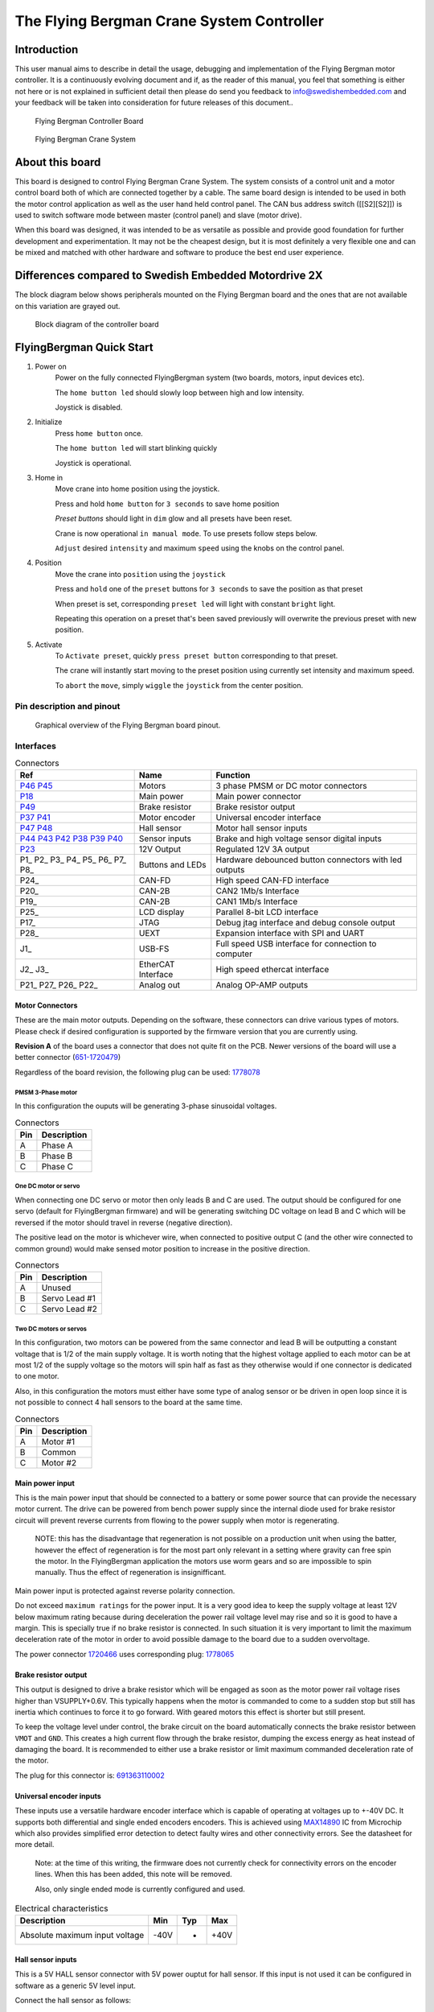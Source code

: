 ##########################################
The Flying Bergman Crane System Controller
##########################################

.. |branding| replace:: Flying Bergman
.. |control_target| replace:: Flying Bergman Crane System
.. |official_version_of_board| replace:: Swedish Embedded Motordrive 2X
.. |today| replace:: 2019-05-08
.. role:: c-code(code)
   :language: c

************
Introduction
************

This user manual aims to describe in detail the usage, debugging and
implementation of the |branding| motor controller. It is a continuously
evolving document and if, as the reader of this manual, you feel that something
is either not here or is not explained in sufficient detail then please do send
you feedback to info@swedishembedded.com and your feedback will be taken into
consideration for future releases of this document..

.. figure:: ./FlyingBergman-Board.jpg

    Flying Bergman Controller Board

.. figure:: ./FlyingBergman-Crane.jpg

    Flying Bergman Crane System

****************
About this board
****************

This board is designed to control |control_target|. The system
consists of a control unit and a motor control board both of which are connected
together by a cable. The same board design is intended to be used in both the
motor control application as well as the user hand held control panel. The CAN
bus address switch ([[S2][S2]]) is used to switch software mode between master
(control panel) and slave (motor drive).

When this board was designed, it was intended to be as versatile as possible and
provide good foundation for further development and experimentation. It may not
be the cheapest design, but it is most definitely a very flexible one and can be
mixed and matched with other hardware and software to produce the best end user
experience.

******************************************************
Differences compared to |official_version_of_board|
******************************************************

The block diagram below shows peripherals mounted on the |branding| board
and the ones that are not available on this variation are grayed out.

.. figure:: ./FlyingBergman-BlockDiagram.jpg

    Block diagram of the controller board

*************************
FlyingBergman Quick Start
*************************

#. Power on
     Power on the fully connected FlyingBergman system (two boards, motors,
     input devices etc).

     The ``home button led`` should slowly loop between high and low intensity.

     Joystick is disabled.

#. Initialize
     Press ``home button`` once.

     The ``home button led`` will start blinking quickly

     Joystick is operational.
#. Home in
     Move crane into home position using the joystick.

     Press and hold ``home button`` for ``3 seconds`` to save home position

     *Preset buttons* should light in ``dim`` glow and all presets have been reset.

     Crane is now operational ``in manual mode``. To use presets follow steps below.

     ``Adjust`` desired ``intensity`` and maximum ``speed`` using the knobs on the control
     panel.
#. Position
     Move the crane into ``position`` using the ``joystick``

     Press and ``hold`` one of the ``preset`` buttons for ``3 seconds`` to save the position as that
     preset

     When preset is set, corresponding ``preset led`` will light with constant
     ``bright`` light.

     Repeating this operation on a preset that's been saved previously will
     overwrite the previous preset with new position.
#. Activate
     To ``Activate preset``, quickly ``press preset button`` corresponding to that
     preset.

     The crane will instantly start moving to the preset position using currently set
     intensity and maximum speed.

     To ``abort`` the ``move``, simply ``wiggle`` the ``joystick`` from the center
     position.

Pin description and pinout
==========================

.. figure:: ./FlyingBergman-Pinout.png

    Graphical overview of the |branding| board pinout.

Interfaces
==========

.. csv-table:: Connectors
    :header: "Ref", "Name", "Function"

    P46_ P45_, Motors, 3 phase PMSM or DC motor connectors
    P18_, Main power, Main power connector
    P49_, Brake resistor, Brake resistor output
    P37_ P41_, Motor encoder, Universal encoder interface
    P47_ P48_, Hall sensor, Motor hall sensor inputs
    P44_ P43_ P42_ P38_ P39_ P40_, Sensor inputs, Brake and high voltage sensor digital inputs
    P23_, 12V Output, Regulated 12V 3A output
    P1_ P2_ P3_ P4_ P5_ P6_ P7_ P8_, Buttons and LEDs, Hardware debounced button connectors with led outputs
    P24_, CAN-FD, High speed CAN-FD interface
    P20_, CAN-2B, CAN2 1Mb/s Interface
    P19_, CAN-2B, CAN1 1Mb/s Interface
    P25_, LCD display, Parallel 8-bit LCD interface
    P17_, JTAG, Debug jtag interface and debug console output
    P28_, UEXT, Expansion interface with SPI and UART
    J1_, USB-FS, Full speed USB interface for connection to computer
    J2_ J3_, EtherCAT Interface, High speed ethercat interface
    P21_ P27_ P26_ P22_, Analog out, Analog OP-AMP outputs

.. _P45:
.. _P46:

Motor Connectors
----------------
These are the main motor outputs. Depending on the software, these connectors
can drive various types of motors. Please check if desired configuration is
supported by the firmware version that you are currently using.

**Revision A** of the board uses a connector that does not quite fit on the PCB.
Newer versions of the board will use a better connector (651-1720479_)

.. _651-1720479: https://www.mouser.se/ProductDetail/651-1720479

Regardless of the board revision, the following plug can be used: 1778078_

.. _1778078: https://www.mouser.se/ProductDetail/651-1778078

PMSM 3-Phase motor
^^^^^^^^^^^^^^^^^^

In this configuration the ouputs will be generating 3-phase sinusoidal voltages.

.. csv-table:: Connectors
    :header: "Pin", "Description"

    A, Phase A
    B, Phase B
    C, Phase C

One DC motor or servo
^^^^^^^^^^^^^^^^^^^^^

When connecting one DC servo or motor then only leads B and C are used. The
output should be configured for one servo (default for FlyingBergman firmware)
and will be generating switching DC voltage on lead B and C which will be
reversed if the motor should travel in reverse (negative direction).

The positive lead on the motor is whichever wire, when connected to positive
output C (and the other wire connected to common ground) would make sensed motor
position to increase in the positive direction.

.. csv-table:: Connectors
    :header: "Pin", "Description"

    A, Unused
    B, Servo Lead #1
    C, Servo Lead #2

Two DC motors or servos
^^^^^^^^^^^^^^^^^^^^^^^

In this configuration, two motors can be powered from the same connector and
lead B will be outputting a constant voltage that is 1/2 of the main supply
voltage. It is worth noting that the highest voltage applied to each motor can
be at most 1/2 of the supply voltage so the motors will spin half as fast as
they otherwise would if one connector is dedicated to one motor.

Also, in this configuration the motors must either have some type of analog
sensor or be driven in open loop since it is not possible to connect 4 hall
sensors to the board at the same time.

.. csv-table:: Connectors
    :header: "Pin", "Description"

    A, Motor #1
    B, Common
    C, Motor #2

.. _P18:

Main power input
----------------

This is the main power input that should be connected to a battery or some power
source that can provide the necessary motor current. The drive can be powered
from bench power supply since the internal diode used for brake resistor circuit
will prevent reverse currents from flowing to the power supply when motor is
regenerating.

    NOTE: this has the disadvantage that regeneration is not possible on a
    production unit when using the batter, however the effect of regeneration is for
    the most part only relevant in a setting where gravity can free spin the motor.
    In the FlyingBergman application the motors use worm gears and so are impossible
    to spin manually. Thus the effect of regeneration is insignifficant.

Main power input is protected against reverse polarity connection.

Do not exceed ``maximum ratings`` for the power input. It is a very good idea
to keep the supply voltage at least 12V below maximum rating because during
deceleration the power rail voltage level may rise and so it is good to have a
margin. This is specially true if no brake resistor is connected. In such
situation it is very important to limit the maximum deceleration rate of the
motor in order to avoid possible damage to the board due to a sudden
overvoltage.

The power connector 1720466_ uses corresponding plug: 1778065_

.. _1778065: https://www.mouser.se/ProductDetail/651-1778065
.. _1720466: https://www.mouser.se/ProductDetail/651-1720466

.. _P49:

Brake resistor output
---------------------

This output is designed to drive a brake resistor which will be engaged as soon
as the motor power rail voltage rises higher than VSUPPLY+0.6V. This typically
happens when the motor is commanded to come to a sudden stop but still has
inertia which continues to force it to go forward. With geared motors this
effect is shorter but still present.

To keep the voltage level under control, the brake circuit on the board
automatically connects the brake resistor between ``VMOT`` and ``GND``. This
creates a high current flow through the brake resistor, dumping the excess
energy as heat instead of damaging the board. It is recommended to either use a
brake resistor or limit maximum commanded deceleration rate of the motor.

The plug for this connector is: 691363110002_

.. _691363110002: https://www.mouser.se/ProductDetail/710-691363110002
.. _P37:
.. _P41:

Universal encoder inputs
------------------------

These inputs use a versatile hardware encoder interface which is capable of
operating at voltages up to +-40V DC. It supports both differential and single
ended encoders encoders. This is achieved using MAX14890_ IC from Microchip which
also provides simplified error detection to detect faulty wires and other
connectivity errors. See the datasheet for more detail.

.. _MAX14890: https://datasheets.maximintegrated.com/en/ds/MAX14890E.pdf

    Note: at the time of this writing, the firmware does not currently check for
    connectivity errors on the encoder lines. When this has been added, this note
    will be removed.

    Also, only single ended mode is currently configured and used.

.. csv-table:: Electrical characteristics
    :header: "Description", "Min", "Typ", "Max"

    Absolute maximum input voltage, -40V, -, +40V

.. _P47:
.. _P48:

Hall sensor inputs
------------------

This is a 5V HALL sensor connector with 5V power ouptut for hall sensor. If this
input is not used it can be configured in software as a generic 5V level input.

Connect the hall sensor as follows:

.. csv-table:: Hall sensor connector
    :header: "Wire", "Hall sensor"

    A, Hall sensor phase A
    B, Hall sensor phase B
    C, Hall sensor phase C
    5V, Hall sensor power input
    GND, Hall sensor ground


The input is connected through a resistor divider to STM32 hall sensor capable
inputs. Therefore voltage characteristics described in the STM32F429_ datasheet
apply after taking into consideration the resistor divider..

.. _STM32F429: https://www.st.com/resource/en/datasheet/dm00071990.pdf#93

.. csv-table:: Electrical characteristics
    :header: "Description", "Min", "Typ", "Max"

    Input signal high level, VSS-0.3V, 5V, 6V

.. _P44:
.. _P43:
.. _P42:
.. _P38:
.. _P39:
.. _P40:

High voltage inputs
===================

These are extra inputs that are connected through the MAX14890 encoder interface
and support high voltage signals.

.. csv-table:: Electrical characteristics
    :header: "Description", "Min", "Typ", "Max"

    Absolut maximum voltage, -40V, -, +40V

.. _P23:

12V output
----------

The output of the on-board 12V regulator is available through a vertical
connector on the top side of the board. This output is limited by fuse to 3A
output current. Therefore do not exceeed 80% of the current limit on this
output.

| Electrical characteristics | Min   | Typ   | Max   |
|----------------------------+-------+-------+-------|
| Output voltage             | 11.5V | 12.0V | 12.5V |
| Absolute maximum current   | -     | -     | 3A    |

*** <<P1>>Button inputs with optional LED backlight outputs
These are button connectors with optional dimming backlight LED output. The
button inputs have internal pullups and are designed to be connected via
mechanical buttons or switches to the GND line. All button inputs are debounced
in hardware using the [[https://datasheets.maximintegrated.com/en/ds/MAX6816-MAX6818.pdf][MAX6818]] button interface.

The LED output is fully programmable using the on-board [[http://www.ti.com/lit/ds/symlink/lp55231.pdf][LP55231]] LED controller.
All LED outputs have internal power dissipation limit that automatically keeps
it within operating conditions of the LED controller..

The connector has three pins:

| Pin | Description    |
|-----+----------------|
| GND | Common ground  |
| SW  | Button input   |
| LED | LED PWM output |


| Electrical characteristics | Min  | Typ  | Max   |
|----------------------------+------+------+-------|
| SW pin input voltage       | -30V | -    | +30V  |
| LED pin output current     | 0    | -    | 100mA |
| LED output voltage         | -    | 4.5V | -     |

*** <<P24>>CAN-FD interface

This is a high speed CAN-FD interface currently not supported on the
FlyingBergman board.

*** <<P20>><<P19>>CAN interfaces

These are standard CAN2.0B 1Mbit/s can interfaces implemented using [[https://www.nxp.com/docs/en/data-sheet/TJA1044.pdf][TJA1044]] CAN
bus transceiver. The interfaces support CANOpen protocol as implemented by the
firmware. CANOpen uses device addressing and the lower 4 bits of the device
address can be set using the on-board [[S2]] micro dip-switch.

It is currently a convention with FlyingBergman boards to use address 0x01 for
the control unit and 0x02 for motor driver unit.

| Electrical characteristics            | Min  | Typ | Max     |
|---------------------------------------+------+-----+---------|
| Maximum voltage on H and L pins       | -42V | -   | +42V    |
| Maximum differential voltage on H & L | -27V | -   | +27V    |
| Maximum data rate                     | -    | -   | 1Mbit/s |

*** <<P25>>LCD display connector

This connector is currently not implemented in software.

*** <<P28>>Expansion interface

This is an expansion interface allowing connection of sensors, displays and
other peripherals that connect to the board over UART, I2C or SPI electrical
interface. This interface has been popularized by a bulgarian company named
[[https://www.olimex.com][Olimex]] who has been manufacturing [[https://www.olimex.com/Products/Modules/][many expansion modules]] that all use the UEXT
interface.

This interface is currently not used on the FlyingBergman board.

*** <<J1>>USB FS interface

This is a high speed USB interface.

It is capable of speeds up to 12Mbit/s and makes it possible to make the board
appear to a computer as any kind of USB device. This opens up to possibilities
such as making configuration EEPROM writable as a disk drive from the computer
side or making high speed current measurements available over a USBTMC protocol
(allowing easy interoperability with sigrok enabled GUI tools).

As of today ({{{today}}}), only partial software support has been implemented for this interface.

*** <<J3>><<J2>>EtherCAT interface
This is a high speed ethernet interface capable of operating in EtherCAT mode.
It provides similar type of network as CAN bus, but with much better error
tolerance and a lot faster speeds (100Mbit/s for ethercat and 1-5Mbit/s for
CAN).

The embedded [[http://ww1.microchip.com/downloads/en/devicedoc/00001909a.pdf][LAN9252]] controller houses complete EtherCAT protocol stack and
enables communication with the board over conventional Ethernet network.

At this time ({{{today}}}) this interface has not been implemented in software
yet.

*** <<P40>>Analog inputs
Analog inputs support both passive (potentiometer) and active (hall joystick)
inputs. They are connected through on-board op-amps and support 5V voltage
levels which are translated to 3.3V for input to the on-board controller.

The board provides 8 analog inputs, 4 of which are paired into two pairs on 4
pin connector each (P9 and P11) which are intended to be used for two joysticks
(although there is nothing special about these inputs other than larger
connectors being used).

All 8 analog inputs are multiplexed, meaning that fully simultaneous sensing on
all inputs at once is not possible. The software has to cycle through each input
in turn and sample it. The sample rate is determined by software (but is
generally much lower than for on-board signals). This means that these inputs
are not suitable for sensing high frequency signals.

| Electrical characteristics | Min  | Typ | Max  |
|----------------------------+------+-----+------|
| Maximum input voltage      | 0    | -   | 7V   |
| Measurable voltage range   | 0.1V | -   | 4.9V |

*** <<P17>>Debug connector

This is a debug connector designed for connecting ST-Link-V2 debugger together
with a 3.3v UART to USB converter for accessing the interactive console on the
device. The UART lines connect internally to UART1 on the STM32.
| Pin | Name  | Description                                                                                                                                                       | Connects to                                               |
|-----+-------+-------------------------------------------------------------------------------------------------------------------------------------------------------------------+-----------------------------------------------------------|
|   1 | VCC   | 3.3v intput power. Should only be connected if the board must be powered from the programmer                                                                      | USB to UART or ST-Link-V2 dongle 3.3v output              |
|   2 | GND   | Return ground                                                                                                                                                     | BOTH USB to UART and ST-Link-V2 dongle [fn:dongle_ground] |
|   3 | TX    | Serial text console output. Connect to TX line on the USB to UART dongle [fn:serial_dongle]                                                                       | USB to UART                                               |
|   4 | RX    | Serial text console input. Connect to TX line on the USB to UART dongle                                                                                           | USB to UART                                               |
|   5 | RST   | Chip reset signal. Can be left unconnected.                                                                                                                       | ST-Link-V2                                                |
|   6 | SWIO  | Serial JTAG Data. Connects to ST-Link-V2 SWIO pin                                                                                                                 | ST-Link-V2                                                |
|   7 | SWCLK | Serial JTAG Clock. Connects to                                                                                                                                    | ST-Link-V2                                                |
|   8 | SWO   | ARM debug trace output. Usually not used but can be used to extract high speed trace directly from the core. Works like UART TX line with internal hardware fifo. | Additional USB to UART dongle                             |
|   9 | BOOT  | Boot mode selection. Pull to 3v3 to enable boot mode if flashing over the USB to UART converter. Leave unconnected if flashing using ST-Link-V2.                  | 3.3v power line                                           |
|  10 | N/C   | Not connected                                                                                                                                                     | -                                                         |

[fn:dongle_ground] It is important to connect both grounds because if you rely
on USB hub to ground both together then you will notice that either serial
console or the ST-Link-V2 programmer will not be able to communicate with the
chip properly. It will work sometimes and not work other times.
[fn:serial_dongle] Some serial dongles call their signals TXD (presumably
'TX-device') and RXD. In such cases the idea is that you connect TX line from
the dongle to the TX line on the connector. This is wrong way to call the
signals but some dongles follow this convention.

*** <<P21>><<P27>><<P26>><<P22>>Analog outputs

These outputs are not used on FlyingBergman boards.

*** <<S2>>CAN address switch

This switch can be used to set CAN bus address for this device.

* Getting started

Before starting out it is a good idea
To power on the board connect a supply capable of delivering
[[supply_voltage][required supply voltage]] and [[current_with_mot][current]] to the main power connector of the board.

** Connecting motors
Motors are connected to two motor connectors: [[P45][P45]] and [[P46][P46]]. Each connector has
wires which are labeled A, B and C. Each pair of outputs (ie A + B) supports
fully sinusoidal differential output suitable for driving inductive loads and
motors.

#+BEGIN_QUOTE
NOTE: the {{{branding}}} project uses only DC motors so the three phase functionality of the
inverter is never used.
#+END_QUOTE

*** DC motors

Connect each motor to the C (positive) and B (negative) outputs of each connector. The connections to
the motors need to match connections of motor encoder or analog position sensor.
The information about motor pinout is usually found in the motor datasheet or on
some label on the motor itself. If no label is available then use trial and
error to find the right pinout. The pinout rules are as follows:

- When motor "positive" wire from the DC motor is connected to "positive" pin C
  on the motor connector then the position sensor should read constantly
  increasing position.
- If position decrease instead of increasing then simply swap the motor wires
  connected to pin B and pin C or switch encoder/sensor signals if it desirable
  that "positive" rotation should happen in a specific physical direction.

*** AC motors

Support ({{{today}}}) for AC motors is currently not implemented in software.

** UART console interface

Manu commands related to both peripherals and device functionality are available
for testing through the debug console. This is a simple console where different
device drivers included in the build can register their commands.

To connect to the console use an application like picocom.
#+BEGIN_SRC sh
picocom -b 921600 /dev/ttyUSB0
#+END_SRC

Upon successful connection you should press enter once to see if you can get a
shell. If the board is operational then you should see =#= at the begining of
the line to indicate that commands can be entered.

You can type any unrecognized command to get help:

#+BEGIN_SRC sh
> asadf
cpuinfo
        show cpu info
reboot
        reboot cpu
can1
        STM32 CAN interface
...
#+END_SRC

Many device driver commands are bound to names that are defined in the device
tree. For example if you define a can interface like this in the device tree:
#+BEGIN_SRC dts
can1: can1 {
	compatible = "st,stm32_can";
    reg = <CAN1>;
    prescaler = <8>;
    sjw = <1>;
    bs1 = <5>;
    bs2 = <2>;
    console = <&console>;
    can1_gpio {
        compatible = "st,stm32_gpio";
        pinctrl = <
            GPIOA GPIO_Pin_11 (GPIO_AF_CAN1 | GPIO_OType_PP | GPIO_PuPd_NOPULL | GPIO_Speed_100MHz)
            GPIOA GPIO_Pin_12 (GPIO_AF_CAN1 | GPIO_OType_PP | GPIO_PuPd_NOPULL | GPIO_Speed_100MHz)
        >;
    };
};
#+END_SRC

Then the command responsible for getting information about this interface will
be called =can1=. This is however driver specific, so depending on how a driver
chooses to register commands, this behavior may differ.

Available debug console commands on this board:

| Command | Short description                     |
|---------+---------------------------------------|
| cpuinfo | dumps information about the processor |
| reboot  | restart the system                    |
| [[can][can1]]    | can1 interface low level access       |
| [[i2c][i2c1]]    | i2c1 interface low level access       |
| [[i2c][i2c2]]    | i2c2 interface low level access       |
| [[ui][ui]]      | a simple curses user interface        |
*** <<cpuinfo>>cpuinfo :: cpu information
  This command shows information about the cpu. Most of these values are only
  interesting for debugging the CPU configuration.

  Example:
    #+BEGIN_SRC sh
    > cpuinfo
    RCC: pllm: 8, plln: 200, pllp: 2, pllsrc = 1, pllq = 4, pllr = 0
    CPU clock source: HSE
    PLL clock source: HSE
    Processor clock speed: 1050000 (exact)
    SYSCLK: 100000000, HCLK: 50000000, PCLK1: 50000000, PCLK2: 50000000, USB: 50000000
    SysTick reload value: 50000
    #+END_SRC
*** <<reboot>>reboot :: restart the board
Reboots the processor.

Options:

- b :: reboot to system bootloader. This is useful for flashing over UART
  interfaces.

Example:

#+BEGIN_SRC sh
> reboot
.. system reboots ..
#+END_SRC
*** <<can>>can :: CAN bus low level access
This command provides low level access to the CAN bus driver.

Options:

- status :: show status for the interface
  #+BEGIN_SRC ascii
  > can1 status
        TX count: 0
        TX dropped: 0
        RX count: 0
        RX dropped: 0
        TX timeout: 0
        RX on FIFO0: 0
        RX on FIFO1: 0
        Total errors: 0
        Bus off errors: 0
        Bus passive errors: 0
        Bus errors warnings: 0
        FIFO Overflow errors: 0
  #+END_SRC
*** <<i2c>>i2c :: low level i2c access
This command allows low level access to the i2c driver. It is instantiated with
the name of the node in the device tree for each defined i2c interface.

Options:

- status :: show status for the i2c interface
  #+BEGIN_SRC ascii
> i2c1 status
    TCN Complete:   151333
    TCN Failed:     0
    Timeouts:       0
    Sent:           227048 bytes
    Received:       75626 bytes
    BERR Errors:    0
    ARLO Errors:    0
    AF Errors:      0
    OVR Errors:     0
    PEC Errors:     0
    TOUT Errors:    0
    SMBALERT Errors:0
  #+END_SRC

*** <<ui>>ui :: user interface

This is a very simple ui that can be used to get an overview over measured
variables.


** CANOpen interface

#+BEGIN_QUOTE
NOTE: this section is currently a draft so while canopen interface is
operational, it currently does not export the variables below.
#+END_QUOTE

The CANOpen interface provides access to all the measurements as well as many
other metrics that are not available over the UART interface. The board does not
actually expose a well defined CANOpen profile at this stage. Instead it exposes
a basic communication profile allowing configuration of synchronized PDOs and it
also exposes all of the variables as part of the manufacturer segment in canopen
(starting at 0x2000). This should give sufficient flexibility for testing this
concept without putting too much time into trying to make it into a "proper"
CANOpen device (which it is not even close to being).

Below is a summary of available SDO variables related to this sensor

| ID in code                |    SDO | Subindex | Description                           |
|---------------------------+--------+----------+---------------------------------------|
| CANOPEN_FB_DEVICE_STATUS  | 0x2000 |       00 | Device status                         |
| CANOPEN_FB_PITCH_DEMAND   | 0x2001 |       00 | Pitch demand sent by the controller   |
| CANOPEN_FB_YAW_DEMAND     | 0x2002 |       00 | Yaw demand sent by the controller     |
| CANOPEN_FB_PITCH_CURRENT  | 0x2003 |       00 | Measured current through pitch motor  |
| CANOPEN_FB_YAW_CURRENT    | 0x2004 |       00 | Measured current through yaw motor    |
| CANOPEN_FB_PITCH_POSITION | 0x2005 |       00 | Measured pitch motor position         |
| CANOPEN_FB_YAW_POSITION   | 0x2006 |       00 | Measured yaw motor position           |
| CANOPEN_FB_MICRS          | 0x2007 |       00 | Current time in microseconds (wraps!) |
| CANOPEN_FB_VMOT           | 0x2008 |       00 | Measured DC line voltage              |

Whoever is the CANOpen master unit on the bus (by default this is the control
panel), then configures these variables to be sent from one unit to another.

Here is an example of setting up automatic PDO to read out the position from the
sensor using the api provided by this firmware:

Below code configures the sender node to send a PDO object at each sync interval
and then configures the receiver to map the incoming pdo (PDOs are mapped by the
cob_id) to the same internal variables on the receiving side.

#+BEGIN_SRC C
struct canopen_pdo_config conf = {
	.cob_id = 0x200,
    .index = 0,
    .type = CANOPEN_PDO_TYPE_CYCLIC(1),
    .inhibit_time = 0,
    .event_time = 0,
    .map = {
        CANOPEN_PDO_MAP_ENTRY(0x200100, CANOPEN_PDO_SIZE_32),
        CANOPEN_PDO_MAP_ENTRY(0x200200, CANOPEN_PDO_SIZE_32),
        0
    }
};
// configure transmission of this pdo on the sender
if(canopen_pdo_tx(self->canopen_mem, FB_CANOPEN_SENDER_ADDRESS, &conf) < 0) {
    return -EIO;
}
// configure reception of this pdo on the receiver
if(canopen_pdo_rx(self->canopen_mem, FB_CANOPEN_RECEIVER_ADDRESS, &conf) < 0) {
    return -EIO;
}
#+END_SRC

The use of CANOpen API is a bit more involved and thus outside the scope of this
manul. More details about the api can be found in the canopen api header file: [[file:../theboss/src/libfirmware/include/canopen.h]]

* Developing software

All build instructions are targeted at debian/ubuntu. If
you do not have a linux machine then it is a good idea that you get one or run
linux inside a virtual machine for best results. I do assume that you already
have development experience and can figure out smaller details by yourself
because you may run into minor issues along the way which I may not have
considered in this section of the manual.

** Required tools for development and flashing
- <<<USB to UART>>> converter such as this one: [[https://uk.farnell.com/ftdi/ttl-234x-3v3-we/cable-usb-to-uart-free-end-1-8m/dp/2753011][USB to Serial]]
- <<<ST-Link-V2>>> serial debugger: [[https://www.ebay.com/itm/ST-Link-V2-Programming-Unit-mini-STM8-STM32-Emulator-Downloader-/181928076825?ef_id=CjwKCAjwqqrmBRAAEiwAdpDXtDG02Yw6KAhiyAgh6Vu3JilZ3uEHRlPgBj89dcWrWFv8UVBzLPdQpRoCpeYQAvD_BwE:G:s][eBay ST-Link-V2]]

  #+CAPTION: USB to UART converter
  [[./USB-to-UART-FTDI.jpg]]
  #+CAPTION: ST-Link-V2
  [[./ST-Link-V2.jpg]]

** Compiling and flashing firmware
First you will need to get st-flash utility, cross compilation toolchain and the
device-tree-compiler.

#+BEGIN_SRC sh
sudo apt-get install gcc-arm-none-eabi device-tree-compiler
sudo sh -c '(
        cd /tmp && cd $(mktemp -d)
        git clone https://github.com/texane/stlink.git &&
        cd stlink && mkdir build && cd build &&
        cmake -DCMAKE_BUILD_TYPE=Release .. &&
        make &&
        make install
)';
#+END_SRC

Get latest firmware source code from {{{branding}}}.

Extract the source code somewhere on your system. Then go to the source folder
and build the firmware:

#+BEGIN_SRC sh
cd flyingbergman && make reconfigure && make
#+END_SRC

You should now be able to flash the firmware to the board. Plug in the
ST-Link-V2 programmer according to the [[P1][debug connector pinout]]
and flash the firmware:

#+BEGIN_SRC sh
make flash
#+END_SRC

You should now see the status led blinking after the board has been reset. If it
does not blink then something has gone wrong and you should disconnect the power
from the board.

If the status led is not blinking then something probably went wrong during
initialization. Connect to the board using USB to UART converter and check the
boot sequence for errors.
* Electrical characteristics
** Current consumption

| Metric                                                    | Min   | Typ   | Max  |
|-----------------------------------------------------------+-------+-------+------|
| <<current_no_mot>>Logic with all peripherals operational  | 120mA | 300mA | -    |
| <<current_with_mot>>Everything with motors att full power | -     | 40A   | TODO |

** Voltage levels

<<maximum_ratings>>
| Metric                                                 | Min | Typ | Max |
|--------------------------------------------------------+-----+-----+-----|
| <<VSUPPLY>><<supply_voltage>>Main power supply voltage | 14V | 24V | 63V |

If 12V regulator output is not required then the board can function with lower
voltages. However motor speeds will be much smaller. The CPU can also be
powered from the 3.3V pin on the debug connector - however that will not power
any other peripherals on the board.
* Board revisions
** <<revision_a>>Revision A
*** Problems with revision A
- Motor connector plug goes in upside down
* Glossary
- <<VMOT>>VMOT :: motor power supply voltage internal on the board which is used
  to power the motors. This voltage is obtained from main power supply voltage
  by first passing through a high power diode (D29 on the schematic).
- <<GND>>GND :: global ground connection.

